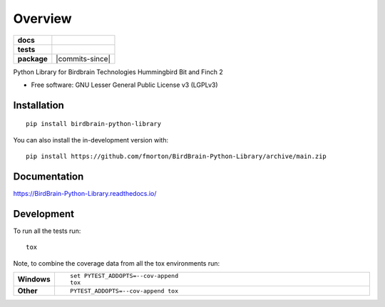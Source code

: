 ========
Overview
========

.. start-badges

.. list-table::
    :stub-columns: 1

    * - docs
      - |docs|
    * - tests
      - | |github-actions| |requires|
        | |codecov|
    * - package
      - | |version| |wheel| |supported-versions| |supported-implementations|
        | |commits-since|
.. |docs| image:: https://readthedocs.org/projects/BirdBrain-Python-Library/badge/?style=flat
    :target: https://BirdBrain-Python-Library.readthedocs.io/
    :alt: Documentation Status

.. |github-actions| image:: https://github.com/fmorton/BirdBrain-Python-Library/actions/workflows/github-actions.yml/badge.svg
    :alt: GitHub Actions Build Status
    :target: https://github.com/fmorton/BirdBrain-Python-Library/actions

.. |requires| image:: https://requires.io/github/fmorton/BirdBrain-Python-Library/requirements.svg?branch=main
    :alt: Requirements Status
    :target: https://requires.io/github/fmorton/BirdBrain-Python-Library/requirements/?branch=main

.. |codecov| image:: https://codecov.io/gh/fmorton/BirdBrain-Python-Library/branch/main/graphs/badge.svg?branch=main
    :alt: Coverage Status
    :target: https://codecov.io/github/fmorton/BirdBrain-Python-Library

.. |version| image:: https://img.shields.io/pypi/v/birdbrain-python-library.svg
    :alt: PyPI Package latest release
    :target: https://pypi.org/project/birdbrain-python-library

.. |wheel| image:: https://img.shields.io/pypi/wheel/birdbrain-python-library.svg
    :alt: PyPI Wheel
    :target: https://pypi.org/project/birdbrain-python-library

.. |supported-versions| image:: https://img.shields.io/pypi/pyversions/birdbrain-python-library.svg
    :alt: Supported versions
    :target: https://pypi.org/project/birdbrain-python-library

.. |supported-implementations| image:: https://img.shields.io/pypi/implementation/birdbrain-python-library.svg
    :alt: Supported implementations
    :target: https://pypi.org/project/birdbrain-python-library


.. end-badges

Python Library for Birdbrain Technologies Hummingbird Bit and Finch 2

* Free software: GNU Lesser General Public License v3 (LGPLv3)

Installation
============

::

    pip install birdbrain-python-library

You can also install the in-development version with::

    pip install https://github.com/fmorton/BirdBrain-Python-Library/archive/main.zip


Documentation
=============


https://BirdBrain-Python-Library.readthedocs.io/


Development
===========

To run all the tests run::

    tox

Note, to combine the coverage data from all the tox environments run:

.. list-table::
    :widths: 10 90
    :stub-columns: 1

    - - Windows
      - ::

            set PYTEST_ADDOPTS=--cov-append
            tox

    - - Other
      - ::

            PYTEST_ADDOPTS=--cov-append tox


